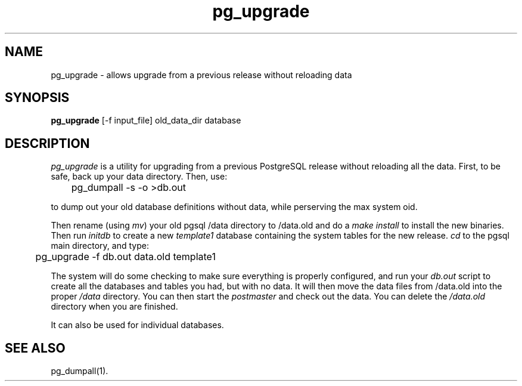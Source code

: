 .\" This is -*-nroff-*-
.\" XXX standard disclaimer belongs here....
.\" $Header: /cvsroot/pgsql/src/man/Attic/pg_upgrade.1,v 1.3 1998/08/30 13:14:00 momjian Exp $
.TH pg_upgrade UNIX 1/20/96 PostgreSQL PostgreSQL
.SH NAME
pg_upgrade - allows upgrade from a previous release without reloading data
.SH SYNOPSIS
.BR pg_upgrade 
[-f input_file] old_data_dir database
.SH DESCRIPTION
.IR "pg_upgrade"
is a utility for upgrading from a previous PostgreSQL release
without reloading all the data.
First, to be safe, back up your data directory.
Then, use:
.nf

	pg_dumpall -s -o >db.out

.fi
to dump out your old database definitions without data,
while perserving the max system oid.
.PP
Then rename (using
.IR mv )
your old pgsql /data directory to /data.old and do a
.IR "make install"
to install the new binaries.
Then run
.IR initdb
to create a new
.IR template1
database containing the system tables for the new release.
.IR cd
to the pgsql main directory, and type:
.nf

	pg_upgrade -f db.out data.old template1

.fi
The system will do some checking to make sure everything is properly
configured, and run your
.IR db.out
script to create all the databases and tables you had, but with no data.
It will then move the data files from /data.old into the proper
.IR /data
directory.
You can then start the
.IR postmaster
and check out the data.
You can delete the
.IR /data.old
directory when you are finished.
.PP
It can also be used for individual databases. 
.SH "SEE ALSO"
pg_dumpall(1).
